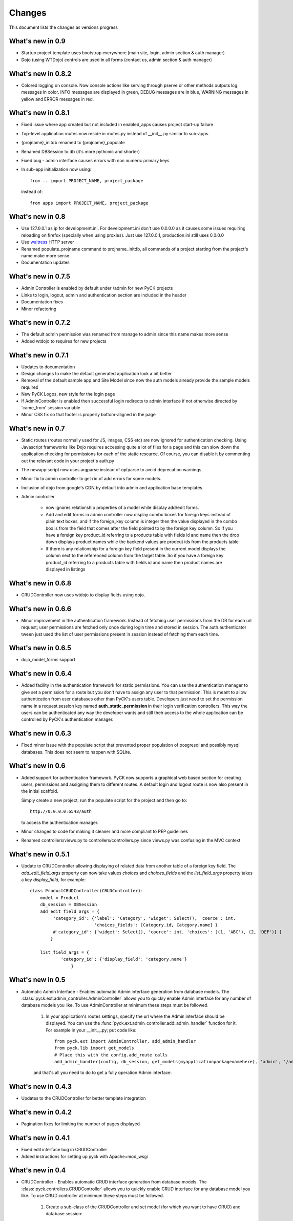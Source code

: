 .. _changes:

Changes
============

This document lists the changes as versions progress

What's new in 0.9
-----------------

* Startup project template uses bootstrap everywhere (main site, login, admin section & auth manager)
* Dojo (using WTDojo) controls are used in all forms (contact us, admin section & auth manager)


What's new in 0.8.2
--------------------

* Colored logging on console. Now console actions like serving through pserve  or other methods outputs log
  messages in color. INFO messages are displayed in green, DEBUG messages are in blue, WARNING messages in
  yellow and ERROR messages in red.

What's new in 0.8.1
--------------------

* Fixed issue where app created but not included in enabled_apps causes project start-up failure
* Top-level application routes now reside in routes.py instead of __init__.py similar to sub-apps.
* {projname}_initdb renamed to {projname}_populate
* Renamed DBSession to db (it's more pythonic and shorter)
* Fixed bug - admin interface causes errors with non numeric primary keys
* In sub-app initialization now using::

    from .. import PROJECT_NAME, project_package

  instead of::

    from apps import PROJECT_NAME, project_package


What's new in 0.8
------------------

* Use 127.0.0.1 as ip for development.ini. For development.ini don't use 0.0.0.0 as it causes some issues
  requiring reloading on firefox (specially when using proxies). Just use 127.0.0.1, production.ini still
  uses 0.0.0.0

* Use `waitress <http://docs.pylonsproject.org/projects/waitress/en/latest/>`_ HTTP server

* Renamed populate_projname command to projname_initdb, all commands of a project starting from the project's
  name make more sense.

* Documentation updates

What's new in 0.7.5
-------------------

* Admin Controller is enabled by default under /admin for new PyCK projects

* Links to login, logout, admin and authentication section are included in the header

* Documentation fixes

* Minor refactoring


What's new in 0.7.2
-------------------

* The default admin permission was renamed from manage to admin since this name makes more sense

* Added wtdojo to requires for new projects


What's new in 0.7.1
-------------------

* Updates to documentation

* Design changes to make the default generated application look a bit better

* Removal of the default sample app and Site Model since now the auth models already provide the sample models required

* New PyCK Logos, new style for the login page

* If AdminController is enabled then successful login redirects to admin interface if not otherwise directed by 'came_from'
  session variable

* Minor CSS fix so that footer is properly bottom-aligned in the page


What's new in 0.7
-----------------

* Static routes (routes normally used for JS, images, CSS etc) are now ignored for authentication checking. Using Javascript
  frameworks like Dojo requires accessing quite a lot of files for a page and this can slow down the application checking for
  permissions for each of the static resource. Of course, you can disable it by commenting out the relevant code in your
  project's auth.py

* The newapp script now uses argparse instead of optparse to avoid deprecation warnings.

* Minor fix to admin controller to get rid of add errors for some models.

* Inclusion of dojo from google's CDN by default into admin and application base templates.

* Admin controller

    * now ignores relationship properties of a model while display add/edit forms.

    * Add and edit forms in admin controller now display combo boxes for foreign keys instead of plain text boxes, and if
      the foreign_key column is integer then the value displayed in the combo box is from the field that comes after the
      field pointed to by the foreign key column. So if you have a foreign key product_id referring to a products table
      with fields id and name then the drop down displays product names while the backend values are prodcut ids from the
      products table

    * If there is any relationship for a foreign key field present in the current model displays the column next to the
      referenced column from the target table. So if you have a foreign key product_id referring to a products table
      with fields id and name then product names are displayed in listings


What's new in 0.6.8
-------------------

* CRUDController now uses wtdojo to display fields using dojo.
  

What's new in 0.6.6
-------------------

* Minor improvement in the authentication framework. Instead of fetching user permissions from the DB for each url request; user
  permissions are fetched only once during login time and stored in session. The auth.authenticator tween just used the list of
  user permissions present in session instead of fetching them each time.


What's new in 0.6.5
------------------

* dojo_model_forms support


What's new in 0.6.4
-------------------

* Added facility in the authentication framework for static permissions. You can use the authentication manager to give set a permission
  for a route but you don't have to assign any user to that permission. This is meant to allow authentication from user databases other
  than PyCK's users table. Developers just need to set the permission name in a request.session key named **auth_static_permission** in
  their login verification controllers. This way the users can be authenticated any way the developer wants and still their access
  to the whole application can be controlled by PyCK's authentication manager.


What's new in 0.6.3
-------------------

* Fixed minor issue with the populate script that prevented proper population of posgresql and possibly mysql databases.
  This does not seem to happen with SQLite.


What's new in 0.6
----------------

* Added support for authentication framework. PyCK now supports a graphical web based section for creating users,
  permissions and assigning them to different routes. A default login and logout route is now also present in the
  initial scaffold.
  
  Simply create a new project, run the populate script for the project and then go to::
  
    http://0.0.0.0:6543/auth
  
  to access the authentication manager.

* Minor changes to code for making it cleaner and more compliant to PEP guidelines

* Renamed controllers/views.py to controllers/controllers.py since views.py was confusing in the MVC context
  

What's new in 0.5.1
-------------------

* Update to CRUDController allowing displaying of related data from another table of a foreign key field. The *add_edit_field_args*
  property can now take values *choices* and *choices_fields* and the *list_field_args* property takes a key *display_field*, for example::
  
    class ProductCRUDController(CRUDController):
        model = Product
        db_session = DBSession
        add_edit_field_args = {
             'category_id': {'label': 'Category', 'widget': Select(), 'coerce': int,
                             'choices_fields': [Category.id, Category.name] }
             #'category_id': {'widget': Select(), 'coerce': int, 'choices': [(1, 'ABC'), (2, 'DEF')] }
            }
    
        list_field_args = {
                'category_id': {'display_field': 'category.name'}
                    }


What's new in 0.5
----------------

* Automatic Admin Interface - Enables automatic Admin interface generation from database models. The :class:`pyck.ext.admin_controller.AdminController` allows you to quickly enable Admin interface for any number of database models you like. To use AdminController at minimum these steps must be followed.
    
    
    1. In your application's routes settings, specify the url where the Admin interface should be displayed. You can use the :func:`pyck.ext.admin_controller.add_admin_handler` function for it. For example in your __init__.py; put code like::
    
        from pyck.ext import AdminController, add_admin_handler
        from pyck.lib import get_models
        # Place this with the config.add_route calls
        add_admin_handler(config, db_session, get_models(myapplicationpackagenamehere), 'admin', '/admin', AdminController)
    
    and that's all you need to do to get a fully operation Admin interface.
    
What's new in 0.4.3
------------------

* Updates to the CRUDController for better template integration

What's new in 0.4.2
------------------

* Pagination fixes for limiting the number of pages displayed

What's new in 0.4.1
------------------

* Fixed edit interface bug in CRUDController
* Added instructions for setting up pyck with Apache+mod_wsgi 

What's new in 0.4
----------------

* CRUDController - Enables automatic CRUD interface generation from database models. The :class:`pyck.controllers.CRUDController` allows you to quickly enable CRUD interface for any database model you like. To use CRUD controller at minimum these steps must be followed.
    
    1. Create a sub-class of the CRUDController and set model (for which you want to have CRUD) and database session::
    
        from pyck.controllers import CRUDController
        from myapp.models import MyModel, DBSession
        
        class MyCRUDController(CRUDController):
            model = MyModel
            db_session = DBSession()
    
    2. In your application's routes settings, specify the url where the CRUD interface should be displayed. You can use the :func:`pyck.controllers.add_crud_handler` method for it. For example in your __init__.py (if you're enabling CRUD for a model without your main project) or in your routes.py (if you're enabling CRUD for a model within an app in your project) put code like::
    
        from pyck.controllers import add_crud_handler
        from controllers.views import MyCRUDController
        
        # Place this with the config.add_route calls
        add_crud_handler(config, 'mymodel_crud', '/mymodel', MyCRUDController)
    
    and that's all you need to do to get a fully operation CRUD interface. Take a look at the newapp sample app in demos for a working CRUD example in the Wiki app.


What's new in 0.3
----------------

* Model Forms - Ability to generate forms automatically from database models. We now have a :func:`pyck.forms.model_form` function that behaves exactly like :func:`wtforms.ext.sqlalchemy.orm.model_form` but uses :class:`pyck.forms.Form` as its base class. The benefit is that you get all the features present in pyck forms in your model form (like, as_p and as_table rendering of your form and CSRF protection). Using a model form is quite easy, for example::

    from pyck.forms import model_form
    from myapp.models import User
    UserForm = model_form(User)

  Of course, you can then sub-class this UserForm class to add further validators or modifications if you like. Later in a view (considering you've not subclassed UserForm) you can use this form as::
  
    f = UserForm(request.POST, request_obj=request, use_csrf_protection=True)
  
  and it will work exactly like a normal pyck Form.

* A more operational blog app in the newapp given in demos that uses the model_form feature to add blog posts.

What's new in 0.2.4
------------------

* Automated CSRF Protection in forms. While disabled by default (to maintain compatibility with WTForms), CSRF protection can be enabled for a form by passing the form two extra keyword arguments **request_obj** and **use_csrf_protection** set to **True** when initializing it. For example::

    f = ContactForm(request.POST, request_obj=request, use_csrf_protection=True)

* Form objects now have an as_table :func:`pyck.forms.Form.as_table` method that allows displaying the form in a table similar to the :func:`pyck.forms.Form.as_p` method added in previous release. This method also accepts labels and errors positions (left, right, top, bottom) and optionally allows you to insert the html <table> tag within the method instead of putting it in your template by setting **include_table_tag parameter** to **True**

What's new in 0.2.3
------------------

Till now almost all updates were to the scaffold generated by a PyCK project, so in a sense till now PyCK could be considered another scraffold for Pyramid. With this version, things are starting to change a bit.

* A new package :mod:`pyck.forms` that serves as a wrapper on top of WTForms (will try to maintain code usage compatibility with wtforms) so instead of using normal **wtforms.Form** class instances, PyCK developers can use :class:`pyck.forms.Form` instances in the same way. But these forms come with some additional features

    * Currently the form can be display using html p tags using :func:`pyck.forms.Form.as_p` method. This method supports displaying labels and validation errors on either direction of the field control (top, bottom, left, right).
    
    * The associated sample app code has been updated along with new app scaffold to use pyck.forms, the code already has become much simpler.
    
    * It is important to note that these forms can be used in the same way as WTForms so if you want to layout your form the way you want (as you normally do in WTForms); you are still able to do it.

* Basic tests have been implemented for :mod:`pyck.forms` and nosetests are being used for automated testing. Keeping the code quality high is one of the aims here so I'll try to write tests for all of the additions to pyck itself.



What's new in 0.2.2
------------------

* Sessions support - Sessions come pre-configured now with a new PyCK project and the sample included has also been updated accordingly

* Forms support - Initial support for forms using WTForms has landed. Keeping with the structure forms are defined within a forms package inside the application package.

* A newly created project (and the sample project) now contains a contact form demonstrating forms usage.

    * Additionally forms also have CSRF (Cross Site Request Forgery) protection

* Flash messaging support is also in. Look at the contact form example (specifically its template and the home and base templates) to see flash messages in action.

**What's next?** Focus now is to make forms more easy to use within PyCK. Upcoming versions are expected to contain more enhancements related to forms.


What's new in 0.2.1
------------------

Some code refactoring to ease up a few things

* Moved sys.path addition settings to a seperate function named load_project_settings in project's __init__.py. This function is called by __init__.py's main function to load project specific settings and also called by the populate script. So the code is at one place instead of two places.

* For apps, moved the RenameTables SQA MetaBase to the model package's __init__.py so its a bit hidden from the developer as the developer just sees::

    from . import DBSession, Base

  in the model definition files. This also makes importing these into multiple model files much easier (since again the code is at a single location now)

* In the __init__.py of every model package (apps or the main project alike), we now import the models defined by that project/app and include them in the __all__ list so that instead of importing like::

    from myapp.models.models import MyModel

  now we can use::

    from myapp.models import MyModel

What's new in 0.2.0
------------------

* tables created from models in apps are automatically prefixed by app name. For example: if you have an app named blog and it has a model Post where you have specified::

    __tablename__ = 'posts'

  it will automatically be created as **blog_posts** in the database. Your access to the table through the model remained same without any changes.

* Once you run python setup.py develop for your new project, a new command for creating an app becomes availabe to you. Instead of copying the sample app provided and adjusting it, now the whole struture is created for you. For details see

  :ref:`adding-apps`

  This feature is the reason that the version number bumped upto 0.2 :-)


What's new in 0.1.6
------------------

* First fully operational version with pluggable apps along with their database models etc.

